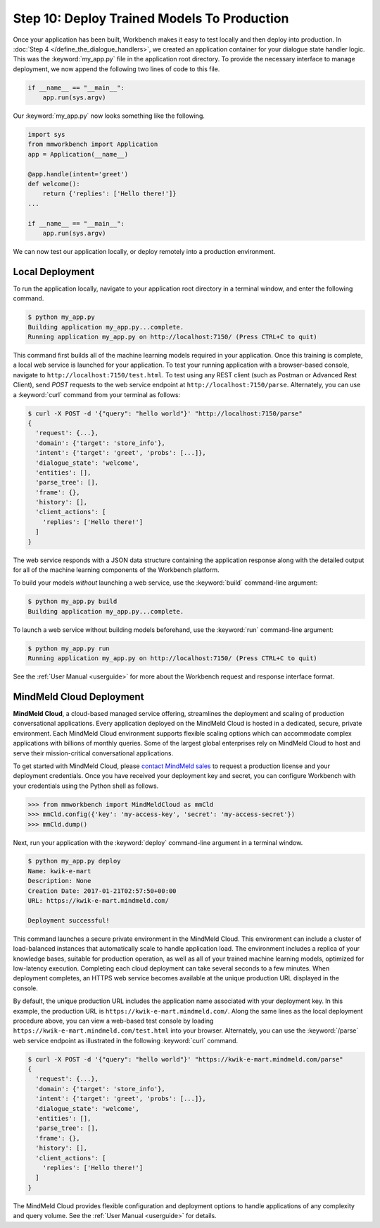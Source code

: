 Step 10: Deploy Trained Models To Production
============================================

Once your application has been built, Workbench makes it easy to test locally and then deploy into production. In :doc:`Step 4 </define_the_dialogue_handlers>`, we created an application container for your dialogue state handler logic. This was the :keyword:`my_app.py` file in the application root directory. To provide the necessary interface to manage deployment, we now append the following two lines of code to this file.

.. code:: python

  if __name__ == "__main__":
      app.run(sys.argv)

Our :keyword:`my_app.py` now looks something like the following.

.. code:: python

  import sys
  from mmworkbench import Application
  app = Application(__name__)

  @app.handle(intent='greet')
  def welcome():
      return {'replies': ['Hello there!']}
  ...

  if __name__ == "__main__":
      app.run(sys.argv)

We can now test our application locally, or deploy remotely into a production environment.

Local Deployment
~~~~~~~~~~~~~~~~

To run the application locally, navigate to your application root directory in a terminal window, and enter the following command.

.. code-block:: console

    $ python my_app.py
    Building application my_app.py...complete.
    Running application my_app.py on http://localhost:7150/ (Press CTRL+C to quit)

This command first builds all of the machine learning models required in your application. Once this training is complete, a local web service is launched for your application. To test your running application with a browser-based console, navigate to ``http://localhost:7150/test.html``. To test using any REST client (such as Postman or Advanced Rest Client), send `POST` requests to the web service endpoint at ``http://localhost:7150/parse``. Alternately, you can use a :keyword:`curl` command from your terminal as follows:

.. code-block:: console

  $ curl -X POST -d '{"query": "hello world"}' "http://localhost:7150/parse"
  {
    'request': {...},
    'domain': {'target': 'store_info'},
    'intent': {'target': 'greet', 'probs': [...]},
    'dialogue_state': 'welcome',
    'entities': [],
    'parse_tree': [],
    'frame': {},
    'history': [],
    'client_actions': [
      'replies': ['Hello there!']
    ]
  }

The web service responds with a JSON data structure containing the application response along with the detailed output for all of the machine learning components of the Workbench platform.

To build your models *without* launching a web service, use the :keyword:`build` command-line argument:

.. code-block:: console

    $ python my_app.py build
    Building application my_app.py...complete.


To launch a web service without building models beforehand, use the :keyword:`run` command-line argument:

.. code-block:: console

    $ python my_app.py run
    Running application my_app.py on http://localhost:7150/ (Press CTRL+C to quit)

See the :ref:`User Manual <userguide>` for more about the Workbench request and response interface format.


MindMeld Cloud Deployment
~~~~~~~~~~~~~~~~~~~~~~~~~

**MindMeld Cloud**, a cloud-based managed service offering, streamlines the deployment and scaling of production conversational applications. Every application deployed on the MindMeld Cloud is hosted in a dedicated, secure, private environment. Each MindMeld Cloud environment supports flexible scaling options which can accommodate complex applications with billions of monthly queries. Some of the largest global enterprises rely on MindMeld Cloud to host and serve their mission-critical conversational applications.

To get started with MindMeld Cloud, please `contact MindMeld sales <mailto:info@mindmeld.com>`_ to request a production license and your deployment credentials. Once you have received your deployment key and secret, you can configure Workbench with your credentials using the Python shell as follows.

.. code:: python

  >>> from mmworkbench import MindMeldCloud as mmCld
  >>> mmCld.config({'key': 'my-access-key', 'secret': 'my-access-secret'})
  >>> mmCld.dump()

Next, run your application with the :keyword:`deploy` command-line argument in a terminal window.

.. code-block:: console

    $ python my_app.py deploy
    Name: kwik-e-mart
    Description: None
    Creation Date: 2017-01-21T02:57:50+00:00
    URL: https://kwik-e-mart.mindmeld.com/

    Deployment successful!

This command launches a secure private environment in the MindMeld Cloud. This environment can include a cluster of load-balanced instances that automatically scale to handle application load. The environment includes a replica of your knowledge bases, suitable for production operation, as well as all of your trained machine learning models, optimized for low-latency execution. Completing each cloud deployment can take several seconds to a few minutes. When deployment completes, an HTTPS web service becomes available at the unique production URL displayed in the console.

By default, the unique production URL includes the application name associated with your deployment key. In this example, the production URL is ``https://kwik-e-mart.mindmeld.com/``. Along the same lines as the local deployment procedure above, you can view a web-based test console by loading ``https://kwik-e-mart.mindmeld.com/test.html`` into your browser. Alternately, you can use the :keyword:`/parse` web service endpoint as illustrated in the following :keyword:`curl` command.

.. code-block:: console

  $ curl -X POST -d '{"query": "hello world"}' "https://kwik-e-mart.mindmeld.com/parse"
  {
    'request': {...},
    'domain': {'target': 'store_info'},
    'intent': {'target': 'greet', 'probs': [...]},
    'dialogue_state': 'welcome',
    'entities': [],
    'parse_tree': [],
    'frame': {},
    'history': [],
    'client_actions': [
      'replies': ['Hello there!']
    ]
  }

The MindMeld Cloud provides flexible configuration and deployment options to handle applications of any complexity and query volume. See the :ref:`User Manual <userguide>` for details.
